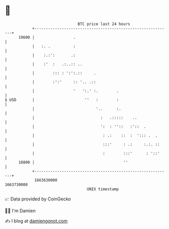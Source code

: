 * 👋

#+begin_example
                                   BTC price last 24 hours                    
               +------------------------------------------------------------+ 
         19600 |                 .                                          | 
               |   :. .          :                                          | 
               |    :.:':       .:                                          | 
               |    :'  :   .:..:: ..                                       | 
               |        ::: : ':':.::     .                                 | 
               |        :':'     :: '.. .::                                 | 
               |                 '   ':.' :.        .                       | 
   $ USD       |                      ''   :        :                       | 
               |                           '..      :.                      | 
               |                             :   .:::::    ..               | 
               |                             ':  : ''::   :'::  .           | 
               |                              : .:    ::  :  '::: .  .      | 
               |                              :::'     : .:     :.:. ::     | 
               |                              :        :::'      : '::'     | 
         18800 |                                       ''                   | 
               +------------------------------------------------------------+ 
                1663630000                                        1663730000  
                                       UNIX timestamp                         
#+end_example
📈 Data provided by CoinGecko

🧑‍💻 I'm Damien

✍️ I blog at [[https://www.damiengonot.com][damiengonot.com]]
